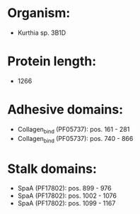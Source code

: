 * Organism:
- Kurthia sp. 3B1D
* Protein length:
- 1266
* Adhesive domains:
- Collagen_bind (PF05737): pos. 161 - 281
- Collagen_bind (PF05737): pos. 740 - 866
* Stalk domains:
- SpaA (PF17802): pos. 899 - 976
- SpaA (PF17802): pos. 1002 - 1076
- SpaA (PF17802): pos. 1099 - 1167

